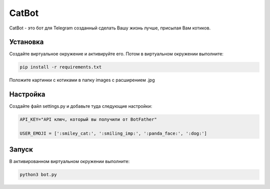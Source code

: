 CatBot
======

CatBot - это бот для Telegram созданный сделать Вашу жизнь лучше, присылая Вам котиков.

Установка
---------

Создайте виртуальное окружение и активируйте его. Потом в виртуальном окружении выполните:

.. code-block:: text

    pip install -r requirements.txt

Положите картинки с котиками в папку images c расширением .jpg

Настройка
---------

Создайте файл settings.py и добавьте туда следующие настройки:

.. code-block:: python

    API_KEY="API ключ, который вы получили от BotFather"

    USER_EMOJI = [':smiley_cat:', ':smiling_imp:', ':panda_face:', ':dog:']

Запуск
------

В активированном виртуальном окружении выполните:

.. code-block:: text

    python3 bot.py
